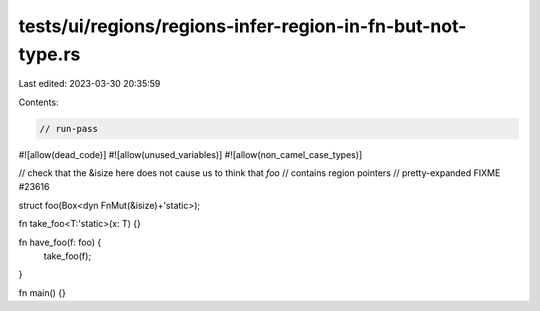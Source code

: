 tests/ui/regions/regions-infer-region-in-fn-but-not-type.rs
===========================================================

Last edited: 2023-03-30 20:35:59

Contents:

.. code-block:: rs

    // run-pass
#![allow(dead_code)]
#![allow(unused_variables)]
#![allow(non_camel_case_types)]


// check that the &isize here does not cause us to think that `foo`
// contains region pointers
// pretty-expanded FIXME #23616

struct foo(Box<dyn FnMut(&isize)+'static>);

fn take_foo<T:'static>(x: T) {}

fn have_foo(f: foo) {
    take_foo(f);
}

fn main() {}


